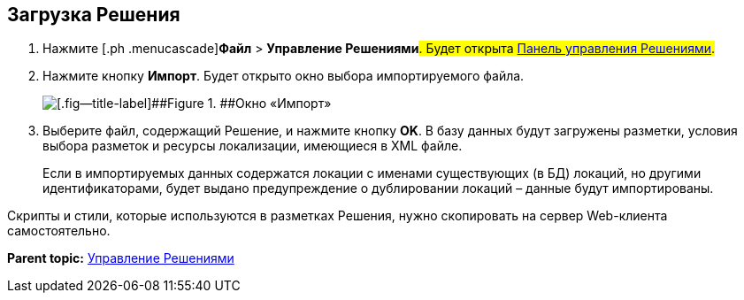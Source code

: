 
== Загрузка Решения

. [.ph .cmd]#Нажмите [.ph .menucascade]#[.ph .uicontrol]*Файл* > [.ph .uicontrol]*Управление Решениями*#. Будет открыта xref:dl_solution_controlpanel.html[Панель управления Решениями].#
. [.ph .cmd]#Нажмите кнопку [.ph .uicontrol]*Импорт*. Будет открыто окно выбора импортируемого файла.#
+
image::dl_ui_importlayoutsform.png[[.fig--title-label]##Figure 1. ##Окно «Импорт»]
. [.ph .cmd]#Выберите файл, содержащий Решение, и нажмите кнопку [.ph .uicontrol]*OK*. В базу данных будут загружены разметки, условия выбора разметок и ресурсы локализации, имеющиеся в XML файле.#
+
Если в импортируемых данных содержатся локации с именами существующих (в БД) локаций, но другими идентификаторами, будет выдано предупреждение о дублировании локаций – данные будут импортированы.

Скрипты и стили, которые используются в разметках Решения, нужно скопировать на сервер Web-клиента самостоятельно.

*Parent topic:* xref:../topics/dl_solution.html[Управление Решениями]
